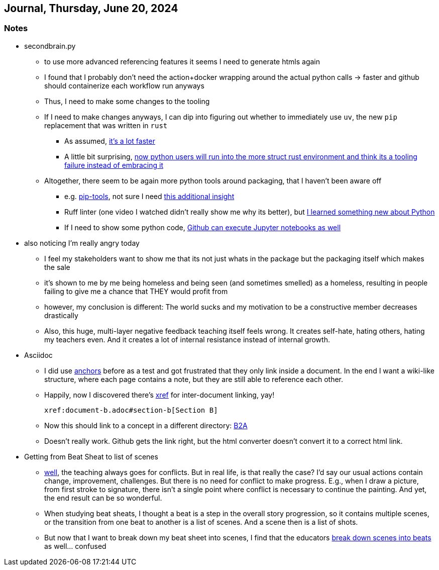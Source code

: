== Journal, Thursday, June 20, 2024
//Settings:
:icons: font
:bibtex-style: harvard-gesellschaft-fur-bildung-und-forschung-in-europa
:toc:

=== Notes
* secondbrain.py
** to use more advanced referencing features it seems I need to generate htmls again
** I found that I probably don't need the action+docker wrapping around the actual python calls -> faster and github should containerize each workflow run anyways
** Thus, I need to make some changes to the tooling
** If I need to make changes anyways, I can dip into figuring out whether to immediately use `uv`, the new `pip` replacement that was written in `rust`
*** As assumed, https://youtube.com/clip/UgkxIzzzufmuFZAxudx2qQz5pJRLcDzRgfT8?si=stTKf90vvbYDO3VH[it's a lot faster]
*** A little bit surprising, https://youtube.com/clip/UgkxiK_GImHCOwMMTNDlqxSTVr4LxfFxrVd4?si=4VxF6z5efobwvQzy[now python users will run into the more struct rust environment and think its a tooling failure instead of embracing it]
** Altogether, there seem to be again more python tools around packaging, that I haven't been aware off
*** e.g. https://youtube.com/clip/UgkxywOhNHiJn_GzY6R-ADCLcxbITx5ZjDw0?si=nSba7JuGRDnIMOWh[pip-tools], not sure I need https://youtube.com/clip/Ugkxf0omNHi90Wi5EgkWklZOpKoyBbDNw-7m?si=sEKi7iwz6LwC2729[this additional insight]
*** Ruff linter (one video I watched didn't really show me why its better), but https://stackoverflow.com/a/54962903/25303772[I learned something new about Python]
*** If I need to show some python code, https://youtu.be/LlrKTV4-ftI?si=R2hWxi840jbssp6l[Github can execute Jupyter notebooks as well]
* also noticing I'm really angry today
** I feel my stakeholders want to show me that its not just whats in the package but the packaging itself which makes the sale
** it's shown to me by me being homeless and being seen (and sometimes smelled) as a homeless, resulting in people failing to give me a chance that THEY would profit from
** however, my conclusion is different: The world sucks and my motivation to be a constructive member decreases drastically
** Also, this huge, multi-layer negative feedback teaching itself feels wrong. It creates self-hate, hating others, hating my teachers even. And it creates a lot of internal resistance instead of internal growth.
* Asciidoc
** I did use https://docs.asciidoctor.org/asciidoc/latest/macros/xref/#anchors[anchors] before as a test and got frustrated that they only link inside a document. In the end I want a wiki-like structure,
   where each page contains a note, but they are still able to reference each other.
** Happily, now I discovered there's https://docs.asciidoctor.org/asciidoc/latest/macros/inter-document-xref/[xref] for inter-document linking, yay!
+
```
xref:document-b.adoc#section-b[Section B]
```
** Now this should link to a concept in a different directory: xref:/concept/Business2Administration.adoc[B2A]
** Doesn't really work. Github gets the link right, but the html converter doesn't convert it to a correct html link.
* Getting from Beat Sheat to list of scenes
** https://youtube.com/clip/Ugkx2iBWtX_SdmxmgJm-c1zLPhOLFhC9p7Zd?si=gGhi514iUqhQt5Va[well], the teaching always goes for conflicts. But in real life, is that really the case? I'd say our usual actions contain change, improvement, challenges. But there is no need for conflict to make progress. E.g., when I draw a picture, from first stroke to signature, there isn't a single point where conflict is necessary to continue the painting. And yet, the end result can be so wonderful.
** When studying beat sheats, I thought a beat is a step in the overall story progression, so it contains multiple scenes, or the transition from one beat to another is a list of scenes. And a scene then is a list of shots.
** But now that I want to break down my beat sheet into scenes, I find that the educators https://youtube.com/clip/UgkxmWpKi0nQgVXLzRjNsvxIT_nfw5QYCGVn?si=896XV-OHFp0SqA87[break down scenes into beats] as well... confused
